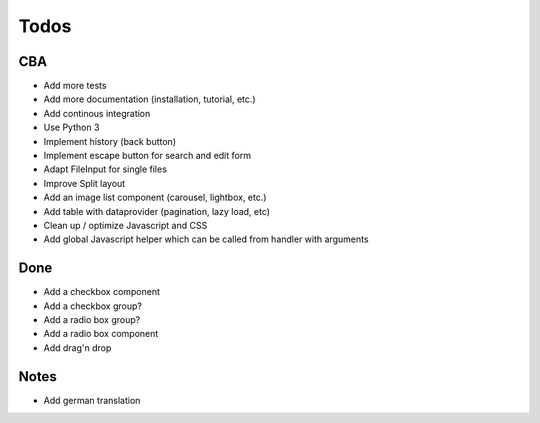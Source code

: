 Todos
=====

CBA
---

- Add more tests
- Add more documentation (installation, tutorial, etc.)
- Add continous integration
- Use Python 3
- Implement history (back button)
- Implement escape button for search and edit form
- Adapt FileInput for single files
- Improve Split layout
- Add an image list component (carousel, lightbox, etc.)
- Add table with dataprovider (pagination, lazy load, etc)
- Clean up / optimize Javascript and CSS
- Add global Javascript helper which can be called from handler with arguments

Done
----
- Add a checkbox component
- Add a checkbox group?
- Add a radio box group?
- Add a radio box component
- Add drag'n drop

Notes
-----

- Add german translation
